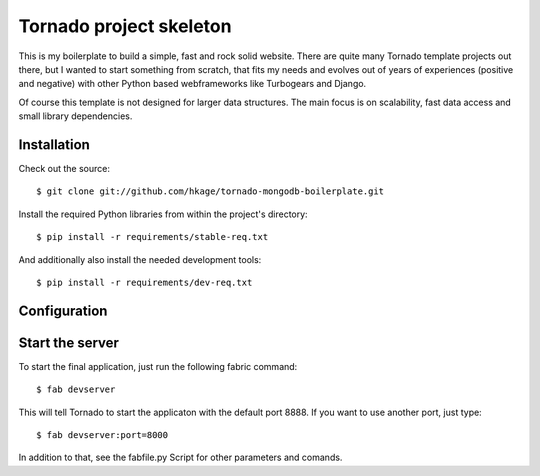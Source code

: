 ========================
Tornado project skeleton
========================

This is my boilerplate to build a simple, fast and rock solid website. There
are quite many Tornado template projects out there, but I wanted to
start something from scratch, that fits my needs and evolves out of years of
experiences (positive and negative) with other Python based webframeworks like
Turbogears and Django.

Of course this template is not designed for larger data structures. The main
focus is on scalability, fast data access and small library dependencies.
 
Installation
============

Check out the source::

 $ git clone git://github.com/hkage/tornado-mongodb-boilerplate.git
 
Install the required Python libraries from within the project's directory::

 $ pip install -r requirements/stable-req.txt
 
And additionally also install the needed development tools::

 $ pip install -r requirements/dev-req.txt
 
Configuration
=============

Start the server
================

To start the final application, just run the following fabric command::

 $ fab devserver
 
This will tell Tornado to start the applicaton with the default port 8888. If
you want to use another port, just type::

 $ fab devserver:port=8000
 
In addition to that, see the fabfile.py Script for other parameters and comands.
 
__ http://www.turbogears.com
__ http://www.djangoproject.com
__ http://www.tornadoweb.org
__ http://www.mongodb.org
__ http://code.google.com/closure
